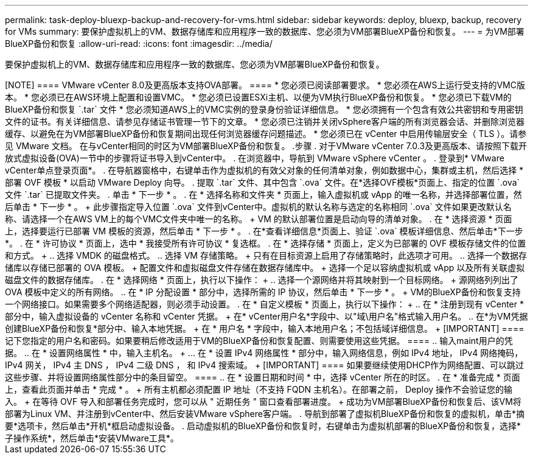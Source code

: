 ---
permalink: task-deploy-bluexp-backup-and-recovery-for-vms.html 
sidebar: sidebar 
keywords: deploy, bluexp, backup, recovery for VMs 
summary: 要保护虚拟机上的VM、数据存储库和应用程序一致的数据库、您必须为VM部署BlueXP备份和恢复。 
---
= 为VM部署BlueXP备份和恢复
:allow-uri-read: 
:icons: font
:imagesdir: ../media/


[role="lead"]
要保护虚拟机上的VM、数据存储库和应用程序一致的数据库、您必须为VM部署BlueXP备份和恢复。

.开始之前
++++

[NOTE]
====
VMware vCenter 8.0及更高版本支持OVA部署。

====
* 您必须已阅读部署要求。
* 您必须在AWS上运行受支持的VMC版本。
* 您必须已在AWS环境上配置和设置VMC。
* 您必须已设置ESXi主机、以便为VM执行BlueXP备份和恢复。
* 您必须已下载VM的BlueXP备份和恢复 `.tar` 文件
* 您必须知道AWS上的VMC实例的登录身份验证详细信息。
* 您必须拥有一个包含有效公共密钥和专用密钥文件的证书。有关详细信息、请参见存储证书管理一节下的文章。
* 您必须已注销并关闭vSphere客户端的所有浏览器会话、并删除浏览器缓存、以避免在为VM部署BlueXP备份和恢复期间出现任何浏览器缓存问题描述。
* 您必须已在 vCenter 中启用传输层安全（ TLS ）。请参见 VMware 文档。


在与vCenter相同的时区为VM部署BlueXP备份和恢复。

.步骤
. 对于VMware vCenter 7.0.3及更高版本、请按照下载开放式虚拟设备(OVA)一节中的步骤将证书导入到vCenter中。
. 在浏览器中，导航到 VMware vSphere vCenter 。
. 登录到* VMware vCenter单点登录页面*。
. 在导航器窗格中，右键单击作为虚拟机的有效父对象的任何清单对象，例如数据中心，集群或主机，然后选择 * 部署 OVF 模板 * 以启动 VMware Deploy 向导。
. 提取 `.tar` 文件、其中包含 `.ova` 文件。在*选择OVF模板*页面上、指定的位置 `.ova` 文件 `.tar` 已提取文件夹。
. 单击 * 下一步 * 。
. 在 * 选择名称和文件夹 * 页面上，输入虚拟机或 vApp 的唯一名称，并选择部署位置，然后单击 * 下一步 * 。
+
此步骤指定导入位置 `.ova` 文件到vCenter中。虚拟机的默认名称与选定的名称相同 `.ova` 文件如果更改默认名称、请选择一个在AWS VM上的每个VMC文件夹中唯一的名称。

+
VM 的默认部署位置是启动向导的清单对象。

. 在 * 选择资源 * 页面上，选择要运行已部署 VM 模板的资源，然后单击 * 下一步 * 。
. 在*查看详细信息*页面上、验证 `.ova` 模板详细信息、然后单击*下一步*。
. 在 * 许可协议 * 页面上，选中 * 我接受所有许可协议 * 复选框。
. 在 * 选择存储 * 页面上，定义为已部署的 OVF 模板存储文件的位置和方式。
+
.. 选择 VMDK 的磁盘格式。
.. 选择 VM 存储策略。
+
只有在目标资源上启用了存储策略时，此选项才可用。

.. 选择一个数据存储库以存储已部署的 OVA 模板。
+
配置文件和虚拟磁盘文件存储在数据存储库中。

+
选择一个足以容纳虚拟机或 vApp 以及所有关联虚拟磁盘文件的数据存储库。



. 在 * 选择网络 * 页面上，执行以下操作：
+
.. 选择一个源网络并将其映射到一个目标网络。
+
源网络列列出了 OVA 模板中定义的所有网络。

.. 在 * IP 分配设置 * 部分中，选择所需的 IP 协议，然后单击 * 下一步 * 。
+
VM的BlueXP备份和恢复支持一个网络接口。如果需要多个网络适配器，则必须手动设置。



. 在 * 自定义模板 * 页面上，执行以下操作：
+
.. 在 * 注册到现有 vCenter * 部分中，输入虚拟设备的 vCenter 名称和 vCenter 凭据。
+
在* vCenter用户名*字段中、以"域\用户名"格式输入用户名。

.. 在*为VM凭据创建BlueXP备份和恢复*部分中、输入本地凭据。
+
在 * 用户名 * 字段中，输入本地用户名；不包括域详细信息。

+
[IMPORTANT]
====
记下您指定的用户名和密码。如果要稍后修改适用于VM的BlueXP备份和恢复配置、则需要使用这些凭据。

====
.. 输入maint用户的凭据。
.. 在 * 设置网络属性 * 中，输入主机名。
+
... 在 * 设置 IPv4 网络属性 * 部分中，输入网络信息，例如 IPv4 地址， IPv4 网络掩码， IPv4 网关， IPv4 主 DNS ， IPv4 二级 DNS ， 和 IPv4 搜索域。
+
[IMPORTANT]
====
如果要继续使用DHCP作为网络配置、可以跳过这些步骤、并将设置网络属性部分中的条目留空。

====


.. 在 * 设置日期和时间 * 中，选择 vCenter 所在的时区。


. 在 * 准备完成 * 页面上，查看此页面并单击 * 完成 * 。
+
所有主机都必须配置 IP 地址（不支持 FQDN 主机名）。在部署之前， Deploy 操作不会验证您的输入。

+
在等待 OVF 导入和部署任务完成时，您可以从 " 近期任务 " 窗口查看部署进度。

+
成功为VM部署BlueXP备份和恢复后、该VM将部署为Linux VM、并注册到vCenter中、然后安装VMware vSphere客户端。

. 导航到部署了虚拟机BlueXP备份和恢复的虚拟机，单击*摘要*选项卡，然后单击*开机*框启动虚拟设备。
. 启动虚拟机的BlueXP备份和恢复时，右键单击为虚拟机部署的BlueXP备份和恢复，选择*子操作系统*，然后单击*安装VMware工具*。

